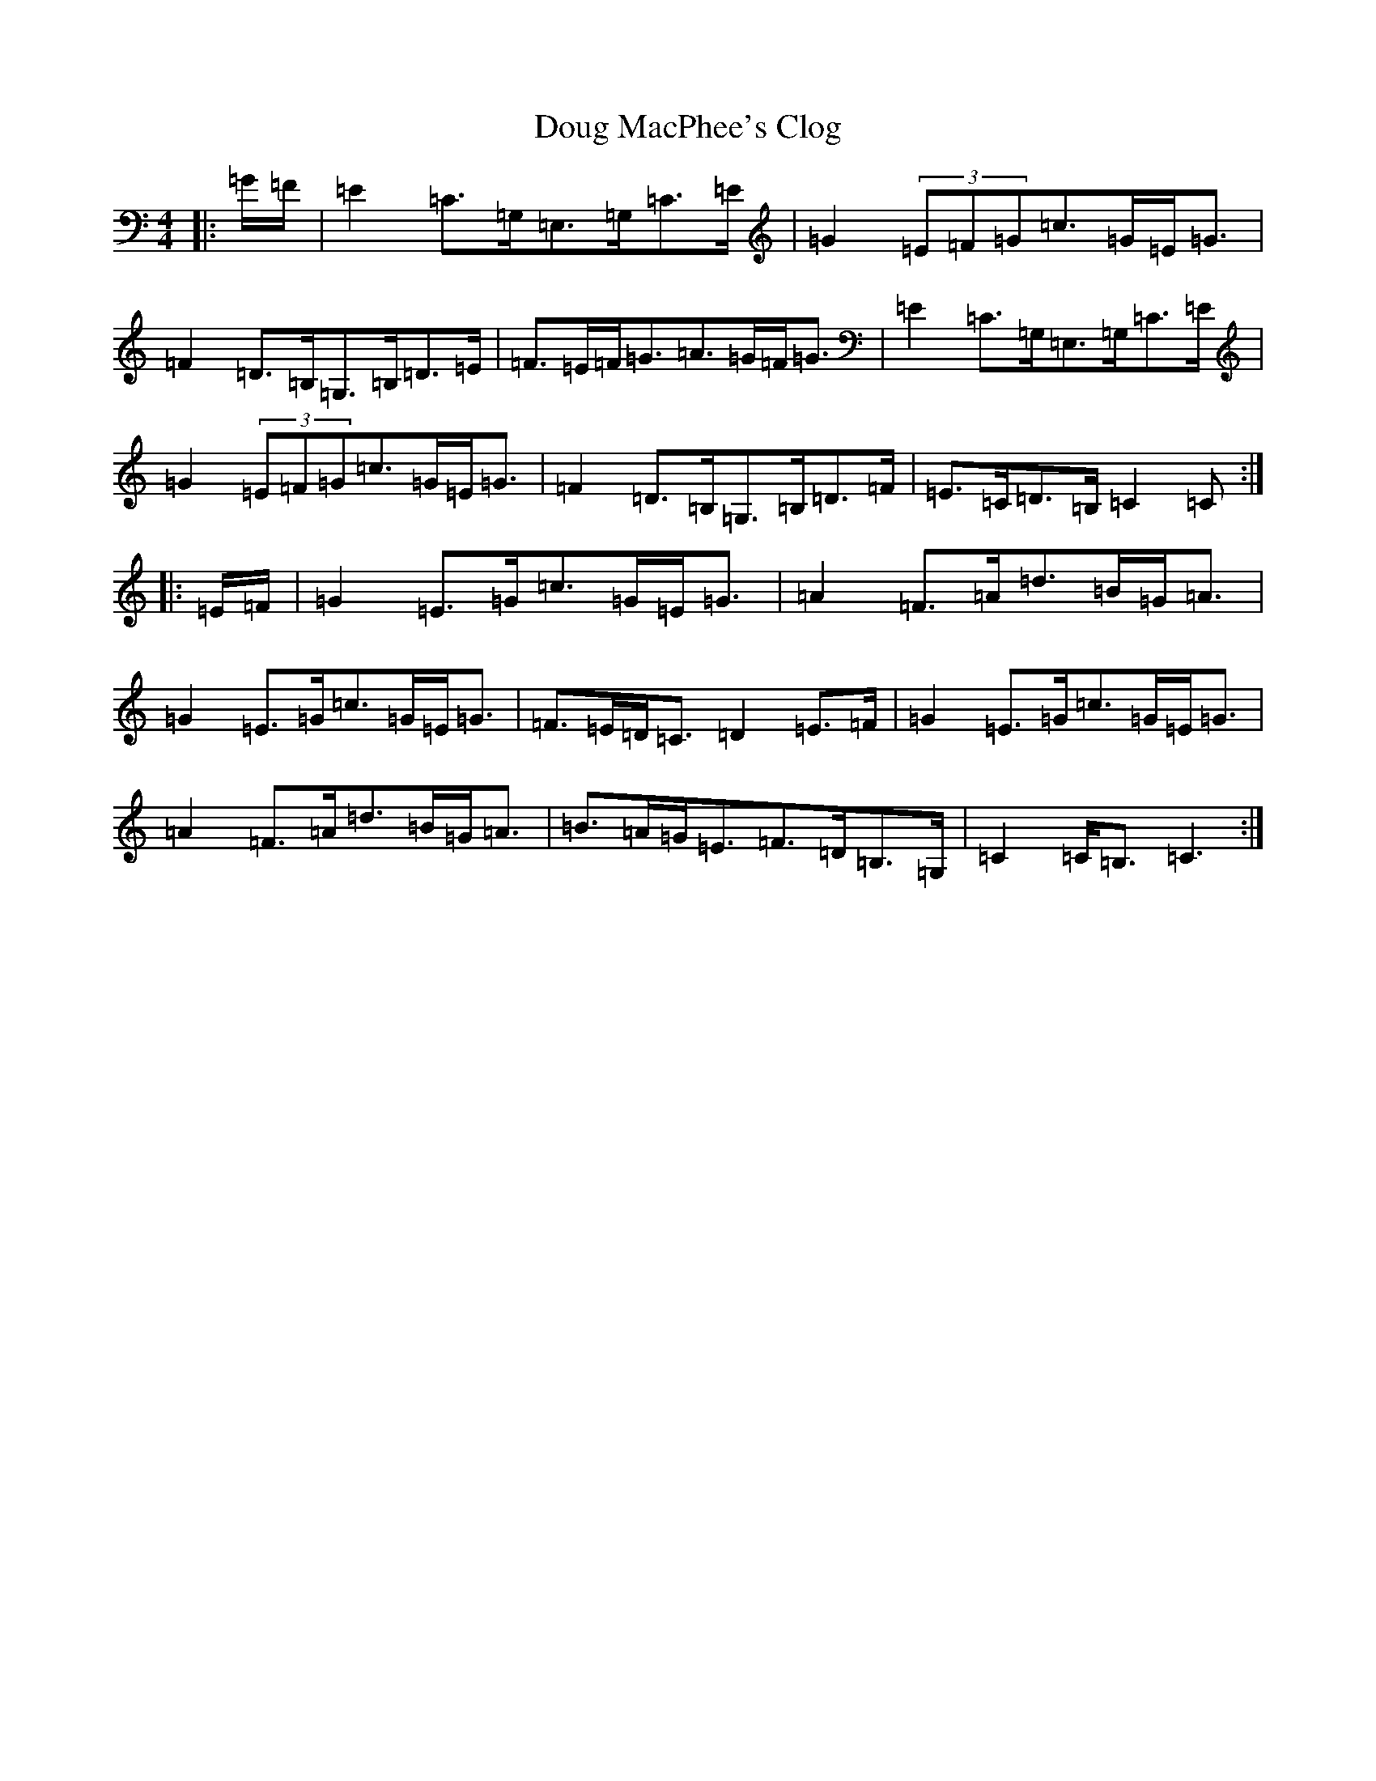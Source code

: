 X: 5492
T: Doug MacPhee's Clog
S: https://thesession.org/tunes/12149#setting23781
R: hornpipe
M:4/4
L:1/8
K: C Major
|:=G/2=F/2|=E2=C>=G,=E,>=G,=C>=E|=G2(3=E=F=G=c>=G=E<=G|=F2=D>=B,=G,>=B,=D>=E|=F>=E=F<=G=A>=G=F<=G|=E2=C>=G,=E,>=G,=C>=E|=G2(3=E=F=G=c>=G=E<=G|=F2=D>=B,=G,>=B,=D>=F|=E>=C=D>=B,=C2=C:||:=E/2=F/2|=G2=E>=G=c>=G=E<=G|=A2=F>=A=d>=B=G<=A|=G2=E>=G=c>=G=E<=G|=F>=E=D<=C=D2=E>=F|=G2=E>=G=c>=G=E<=G|=A2=F>=A=d>=B=G<=A|=B>=A=G<=E=F>=D=B,>=G,|=C2=C<=B,=C3:|